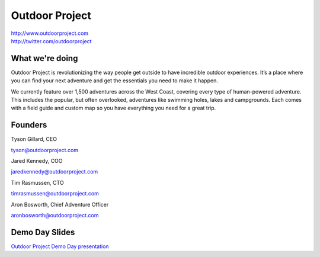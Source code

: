 Outdoor Project
---------------

| http://www.outdoorproject.com
| http://twitter.com/outdoorproject

What we're doing
~~~~~~~~~~~~~~~~

Outdoor Project is revolutionizing the way people get outside to have incredible outdoor experiences. It’s a place where you can find your next adventure and get the essentials you need to make it happen.

We currently feature over 1,500 adventures across the West Coast, covering every type of human-powered adventure. This includes the popular, but often overlooked, adventures like swimming holes, lakes and campgrounds. Each comes with a field guide and custom map so you have everything you need for a great trip.

Founders
~~~~~~~~

Tyson Gillard, CEO

| tyson@outdoorproject.com


Jared Kennedy, COO

| jaredkennedy@outdoorproject.com

Tim Rasmussen, CTO

| timrasmussen@outdoorproject.com

Aron Bosworth, Chief Adventure Officer

| aronbosworth@outdoorproject.com

Demo Day Slides
~~~~~~~~~~~~~~~

| `Outdoor Project Demo Day presentation`_

.. _`Outdoor Project Demo Day presentation`: http://d.pr/f/14Bd0/kQHiFwD7


